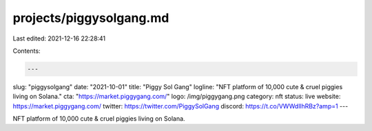 projects/piggysolgang.md
========================

Last edited: 2021-12-16 22:28:41

Contents:

.. code-block:: md

    ---
slug: "piggysolgang"
date: "2021-10-01"
title: "Piggy Sol Gang"
logline: "NFT platform of 10,000 cute & cruel piggies living on Solana."
cta: "https://market.piggygang.com/"
logo: /img/piggygang.png
category: nft
status: live
website: https://market.piggygang.com/
twitter: https://twitter.com/PiggySolGang
discord: https://t.co/VWWdllhRBz?amp=1
---

NFT platform of 10,000 cute & cruel piggies living on Solana.


